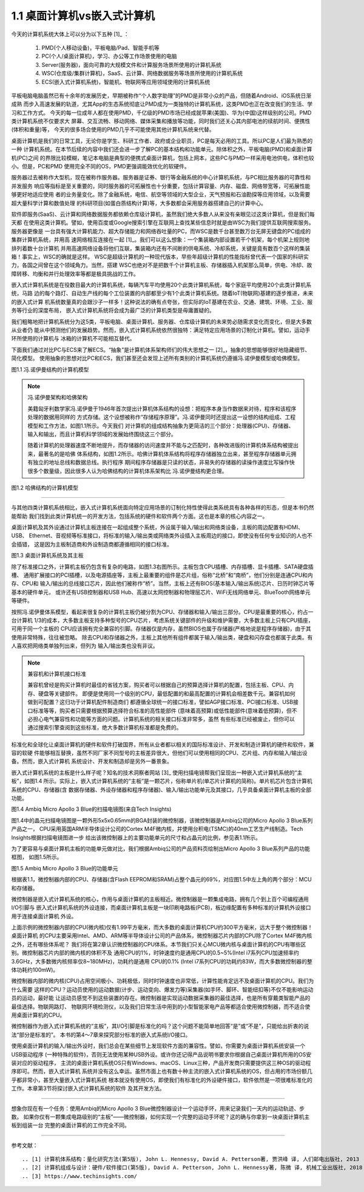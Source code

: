 ===============================
1.1 桌面计算机vs嵌入式计算机
===============================

今天的计算机系统大体上可以分为以下五种 [1]_ ：

  1. PMD(个人移动设备)，平板电脑/Pad、智能手机等
  2. PC(个人/桌面计算机)，学习、办公等工作场景使用的电脑
  3. Server(服务器)，面向可靠的大规模文件和计算服务场景所使用的计算机系统
  4. WSC(仓库级/集群计算机)，SaaS、云计算、网络数据服务等场景所使用的计算机系统
  5. ECS(嵌入式计算机系统)，智能机、物联网等应用领域使用的计算机系统

平板电脑电脑虽然已有十余年的发展历史，早期被称作“个人数字助理”的PMD是非常小众的产品，但随着Android、iOS系统日渐成熟
而步入高速发展的轨道，尤其App的生态系统彻底让PMD成为一类独特的计算机系统，这类PMD也正在改变我们的生活、学习和工作方式。
今天的每一位成年人都在使用PMD，千亿级的PMD市场已经成就苹果(美国)、华为(中国)这样级别的公司。PMD类计算机系统不仅要求大
屏幕、交互流畅、移动网络、媒体采集和播放等功能，同时我们还关心其内部电池的续航时间、便携性(体积和重量)等，
今天的很多场合使用的PMD几乎不可能使用其他计算机系统来代替。

桌面计算机是我们的日常工具，无论你是学生、科研工作者、政府或企业职员，PC是每天必用的工具。所以PC是人们最为熟悉的一种
计算机系统。在本节后续的内容中我们还会进一步了解PC的基本结构和功能单元。除体积之外，平板电脑(PMD)和桌面计算机(PC)之间
的界限比较模糊，笔记本电脑是典型的便携式桌面计算机，包括上网本，这些PC与PMD一样采用电池供电，体积也较小。但是，PC和PMD
使用完全不同的OS，PMD更强调能效优化的软硬件。

服务器过去被称作大型机，现在被称作服务器。服务器是证券、银行等金融系统的中心计算机系统，与PC相比服务器的可靠性和并发服务
响应等指标是至关重要的，同时服务器的可拓展性也十分重要，包括计算容量、内存、磁盘、网络带宽等，可拓展性能够更好地适应使用
者的业务量变化。除了金融系统，电信、航空等领域的大型企业，天气预报和石油勘探等应用领域，以及需要超大量科学计算和数值处理
的科研项目(如蛋白质结构计算)等，大多数都会采用服务器搭建自己的计算中心。

软件即服务(SaaS)、云计算和网络数据服务都依赖仓库级计算机，虽然我们绝大多数人从来没有亲眼见过这类计算机，但是我们每天都
在使用这类计算机。譬如，使用百度或Google搜索引擎在互联网上查找某些信息时就是由WSC为我们提供互联网搜索服务。服务器更像是
一台具有强大计算机能力、超大存储能力和网络吞吐量的PC，而WSC是数千台甚至数万台无屏无键盘的PC组成的集群计算机系统，并用高
速网络相互连接在一起 [1]_。我们可以这么想象：一个集装箱内部设置若干个机架，每个机架上规则地排列着数十台计算机
并用高速网络设备将他们互联，集装箱内还有不间断的供电系统、冷却系统，关键是竟有数百个这样的集装箱！事实上，WSC的确就是这样。
WSC是超级计算机的一种现代版本，早些年超级计算机的性能指标曾代表一个国家的科研实力，各国之间曾在这个领域角力。当然，搭建
WSC也绝对不是把数千个计算机主板、存储器插入机架那么简单，供电、冷却、故障转移、均衡和并行处理效率等都是极具挑战的工作。

嵌入式计算机系统是在役数目最大的计算机系统，每辆汽车平均使用20个此类计算机系统，每个家庭平均使用20个此类计算机系统，马路
边的每个路灯、自动生产线的每个工位装置的内部都至少有1个此类计算机系统。随着IoT(物联网)基建的逐步推进，未来的嵌入式计算
机系统数量真的会跟沙子一样多！这种说法的确有点夸张，但实际的IoT基建在农业、交通、建筑、环境、工业、服务等行业的深度布局，
嵌入式计算机系统将会成为最广泛的计算机类型是毋庸置疑的。

我们粗略地把计算机系统分为这5类，平板电脑、桌面计算机、服务器、仓库级计算机的未来势必随需求变化而变化，但是大多数从业者仍
能从中预测他们的发展趋势。然而，嵌入式计算机系统依然很独特：满足特定应用场景的订制化计算机。譬如，运动手环所使用的计算机与
冰箱的计算机不可能相互替代。

下面我们通过对比PC与ECS来了解ECS。“抽象”是计算机体系架构师们的伟大思想之一 [2]_，抽象的思想能够很好地隐藏细节、简化模型。
使用抽象的思想对比PC和ECS，我们甚至还会发现上述所有类别的计算机系统仍遵循冯.诺伊曼模型或哈佛模型。

.. image:: ../_static/images/c1/ComputerStructure_1.jpg
  :scale: 30%
  :align: center

图1.1 冯.诺伊曼结构的计算机模型



.. Note:: 冯.诺伊曼架构和哈佛架构

  美籍匈牙利数学家冯.诺伊曼于1946年首次提出计算机体系结构的设想：把程序本身当作数据来对待，程序和该程序处理的数据用同样的
  方式存储。这个设想被称作“存储程序原理”。冯.诺伊曼同时还提出这一设想的结构组成、工程模型和工作方法，如图1.1所示。今天我们
  对计算机的组成结构抽象为更简洁的三个部分：处理器(CPU)、存储器、输入和输出，而且计算机科学领域的发展始终围绕这三个部分。

  随着计算机的处理器速度不断地提升，而存储器的访问速度并不能与之匹配时，各种改进版的计算机体系结构被提出来，最著名的是哈佛
  体系结构，如图1.2所示。哈佛计算机体系结构将程序存储器独立出来，甚至程序存储器单元拥有独立的地址总线和数据总线。执行程序
  期间程序存储器是只读的状态，非易失的存储器的读操作速度比写操作快很多个数量级，因此很多人认为哈佛结构的计算机体系架构比
  冯.诺伊曼结构更合理。


.. image:: ../_static/images/c1/ComputerStructure_2.jpg
  :scale: 30%
  :align: center

图1.2 哈佛结构的计算机模型


------------------------


与其他四类计算机系统相比，嵌入式计算机系统面向特定应用场景的订制化特性使得此类系统具有各种各样的形态，但是本书仍然能帮助
我们找到此类计算机统一的开发方法，包括系统的硬件和软件两个方面。这也是本章的核心内容之一。

桌面计算机及其外设通过计算机主板连接在一起组成整个系统，外设属于输入/输出和网络类设备，主板的周边配置有HDMI、USB、
Ethernet、音视频等标准接口，将标准的输入/输出类或网络类外设插入主板周边的接口，即使没有任何专业知识的人也不会插错，
这是因为主板制造商和外设制造商都遵循相同的接口标准。

.. image:: ../_static/images/c1/ComputerStructure_3.jpg
  :scale: 30%
  :align: center

图1.3 桌面计算机系统及其主板


除了标准接口之外，计算机主板仍包含有复杂的电路，如图1.3右图所示。主板包含CPU插槽、内存插槽、显卡插槽、SATA硬盘插槽、
通用扩展接口的PCI插槽，以及电源插座等，主板上最重要的组件是芯片组，俗称“北桥”和“南桥”，他们分别是连通CPU和内存、CPU和
输入/输出的总线接口芯片，因此他们被称作“桥”。当然，主板上还有BIOS(基本输入/输出系统)芯片、日历时钟芯片等基本的硬件单元，
或许还有USB控制器和USB Hub、高速以太网控制器和物理层芯片、WiFi无线网络单元、BlueTooth网络单元等硬件。

按照冯.诺伊曼体系模型，看起来很复杂的计算机主板仍被分割为CPU、存储器和输入/输出三部分。CPU是最重要的核心，约占一台计算机
1/3的成本，大多数主板支持多种型号的CPU芯片，考虑系统关键部件的升级和维护需要，大多数主板上只有CPU插座，可用于同一个主板的
CPU应该拥有完全兼容的引脚。存储器仅是内存，虽然BIOS也属于存储器(严格地说是程序存储器)，由于其使用非常特殊，往往被忽略。
除去CPU和存储器之外，主板上其他所有组件都属于输入/输出类，硬盘和闪存盘也都属于此类。有人喜欢把网络类单独列出来，但列为
输入/输出类也没有非议。


.. Note::  兼容机和计算机接口标准

  兼容机曾经是购买计算机时最佳的省钱方案，购买者可以根据自己的预算选择计算机的配置，包括主板、CPU、内存、硬盘等关键部件。
  即便是使用同一个级别的CPU，最低配置的和最高配置的计算机会相差数千元。兼容机如何做到可配置？这归功于计算机配件制造商们
  都遵循全球统一的接口标准，譬如AGP接口标准、PCI接口标准、USB接口标准等等，购买者只需要根据预算选择符合标准的高性能部件
  (意味着高预算)或低性能部件(意味着低预算)，但不必担心电气兼容性和功能等方面的问题。计算机系统的相关接口标准非常多，虽然
  有些标准已经被废止，但你可以通过搜索引擎查阅到这些标准，绝大多数计算机标准都是免费的。

标准化和全球化让桌面计算机的硬件和软件打破国界，所有从业者都以相关的国际标准设计、开发和制造计算机的硬件和软件，兼容的软硬
件能够相互替换，虽然不同厂家不同型号的主板差异很大，但他们可以使用相同的CPU、芯片组、内存和输入/输出设备。然而，嵌入式计算机
系统设计、开发和制造却是另外一番景象。

嵌入式计算机系统的主板是什么样子呢？知名的技术洞察者网站 [3]_ 使用扫描电镜帮我们呈现出一种嵌入式计算机系统的“主板”，如图1.4
所示。实际上，嵌入式计算机系统的“主板”是一颗芯片，俗称单片机(单芯片计算机的简称)。单片机芯片包含计算机系统的CPU、存储器(含
数据存储器、外设存储器和程序存储器)、输入/输出功能单元及其接口，几乎具备桌面计算机主板的全部功能。

.. image:: ../_static/images/c1/mcu_die_SEM.jpg
  :scale: 40%
  :align: center

图1.4 Ambiq Micro Apollo 3 Blue的扫描电镜图(来自Tech Insights)


图1.4中的晶元扫描电镜图是一颗外形5x5x0.65mm的BGA封装的微控制器，该微控制器是Ambiq公司的Micro Apollo 3 Blue系列产品之一，
CPU采用英国ARM半导体设计公司的Cortex M4F微内核，并使用台积电(TSMC)的40nm工艺生产线制造。Tech Insights根据扫描电镜图进一步
给出该微控制器上的主要功能单元的尺寸和占晶元的比例，参见表1.1所示。

.. image:: ../_static/images/c1/mcu_die_resource_table.jpg
  :scale: 50%
  :align: center


为了更容易与桌面计算机主板的功能单元做对比，我们根据Ambiq公司的产品资料页绘制出Micro Apollo 3 Blue系列产品的功能框图，
如图1.5所示。


.. image:: ../_static/images/c1/mcu_functional_unit.jpg
  :scale: 40%
  :align: center

图1.5 Ambiq Micro Apollo 3 Blue的功能单元


根据表1.1，微控制器内部的CPU、存储器(含Flash EEPROM和SRAM)占整个晶元的69%，对应图1.5中左上角的两个部分：MCU和存储器。

微控制器是嵌入式计算机系统的核心，作用与桌面计算机的主板相近。微控制器是一颗集成电路，拥有几个到上百个可编程通用I/O引脚与
嵌入式计算机系统的外设连接，而桌面计算机主板是一块印刷电路板(PCB)，板边缘配置有多种标准的计算机外设接口用于连接桌面计算机
外设。

上面示例的微控制器内部的CPU(微内核)仅有1.99平方毫米，而大多数的桌面计算机CPU约300平方毫米，远大于整个微控制器！桌面计算机
的CPU主要采用Intel、AMD、ARM等半导体设计公司的产品体系，微控制器芯片内部的CPU除了Cortex M4F微内核之外，还有哪些体系呢？
我们将在第2章认识微控制器的CPU体系。本节我们只关心MCU微内核与桌面计算机的CPU有哪些区别。微控制器芯片内部的微内核的体积不及
通用CPU的1%，时钟速度约是通用CPU的0.5~5%(Intel i7系列CPU加速频率约3.6GHz，大多数微内核频率仅8~180MHz)，功耗约是通用
CPU的0.1% (Intel i7系列CPU的功耗约83W，而大多数微控制器的整体功耗约100mW)。

微控制器内部的微内核(CPU)占用空间极小、功耗极低，同时时钟速度也非常低，计算性能肯定远不及桌面计算机的CPU。我们为什么需要
这样的CPU？运动员使用的运动数据(计步、运动变向、爆发力等)采集器(如手环、脚环、智能纽扣等)不仅不能影响运动员的运动，最好能
让运动员感觉不到这些装置的存在。微控制器是实现运动数据采集器的最佳选择，也是所有穿戴类智能产品的最佳选择。物联网路灯、
物联网环境检测仪，以及我们日常生活中用到的小型智能家电产品等都适合使用微控制器，而不适合使用桌面计算机的CPU。

微控制器作为嵌入式计算机系统的“主板”，其I/O引脚是标准化的吗？这个问题不能简单地回答“是”或“不是”，只能给出折衷的说法“部分是标准的”。
本书的第4～7章来探究部分标准的嵌入式系统I/O接口。

使用桌面计算机的输入/输出外设时，我们总会在某些细节上发现软件方面的兼容性。譬如，你需要为桌面计算机系统安装一个USB驱动程序
(一种特殊的软件)，否则无法使用某种USB外设。或许你还记得产品说明书要求你根据自己桌面计算机所用的OS安装对应的驱动程序，
主流的桌面计算机系统OS只有Windows、macOS、Linux三种，产品开发商只需要提供这三种OS的驱动程序即可。然而，嵌入式计算机
系统并没有这么幸运。虽然市面上也有数十种主流的嵌入式计算机系统的OS，但占用的市场份额几乎都非常小，甚至大量嵌入式计算机系统
根本就没有使用OS，即使我们有标准化的外设硬件接口，软件依然是一项很难标准化的工作。本章第3节将探讨嵌入式计算机系统的软件
及其开发方法。


------------------------

想象你现在有一个任务：使用Ambiq的Micro Apollo 3 Blue微控制器设计一个运动手环，用来记录我们一天内的运动轨迹、步数。
如果你仅有一颗集成电路级别的“主板”——微控制器，如何实现一个完整的运动手环呢？这的确与你拿到一块桌面计算机主板到组装一台
完整的桌面计算机的工作完全不同。

-------------------------



参考文献：
::

.. [1] 计算机体系结构：量化研究方法(第5版), John L. Hennessy, David A. Petterson著, 贾洪峰 译, 人们邮电出版社, 2013
.. [2] 计算机组成与设计：硬件/软件接口(第5版), David A. Petterson, John L. Hennessy著, 陈微 译, 机械工业出版社, 2018
.. [3] https://www.techinsights.com/
